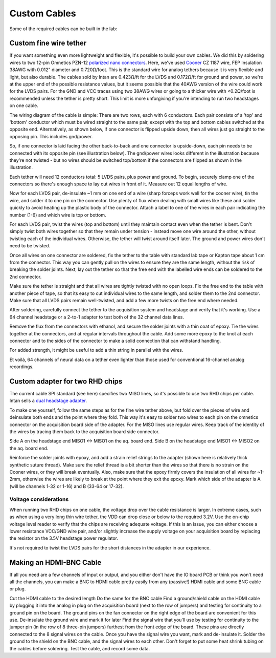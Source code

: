 .. _custom_cables:

***********************************
Custom Cables
***********************************

Some of the required cables can be built in the lab:

Custom fine wire tether
-----------------------------------
If you want something even more lightweight and flexible, it's possible to build your own cables. We did this by soldering wires to two 12-pin Omnetics PZN-12 `polarized nano connectors <https://www.omnetics.com/products/polarized-nano>`__. Here, we've used `Cooner <http://www.coonerwire.com/>`__ CZ 1187 wire, FEP Insulation 38AWG with 0.012" diameter and 0.720Ω/foot. This is the standard wire for analog tethers because it is very flexible and light, but also durable. The cables sold by Intan are 0.423Ω/ft for the LVDS and 0.172Ω/ft for ground and power, so we're at the upper end of the possible resistance values, but it seems possible that the 40AWG version of the wire could work for the LVDS pairs. For the GND and VCC traces using two 38AWG wires or going to a thicker wire with <0.2Ω/foot is recommended unless the tether is pretty short. This limit is more unforgiving if you're intending to run two headstages on one cable.

The wiring diagram of the cable is simple: There are two rows, each with 6 conductors. Each pair consists of a 'top' and 'bottom' conductor which must be wired straight to the same pair, except with the top and bottom cables switched at the opposite end. Alternatively, as shown below, if one connector is flipped upside down, then all wires just go straight to the opposing pin. This includes gnd/power.

So, if one connector is laid facing the other back-to-back and one connector is upside-down, each pin needs to be connected with its opposite pin (see illustration below). The gnd/power wires looks different in the illustration because they're not twisted - but no wires should be switched top/bottom if the connectors are flipped as shown in the illustration.

.. image:: ../_static/images/usermanual/cables/lvds_tether_illustration2.png
  :align: center

Each tether will need 12 conductors total: 5 LVDS pairs, plus power and ground. To begin, securely clamp one of the connectors so there's enough space to lay out wires in front of it. Measure out 12 equal lengths of wire.

Now for each LVDS pair, de-insulate ~1 mm on one end of a wire (sharp forceps work well for the cooner wire), tin the wire, and solder it to one pin on the connector. Use plenty of flux when dealing with small wires like these and solder quickly to avoid heating up the plastic body of the connector.  Attach a label to one of the wires in each pair indicating the number (1-6) and which wire is top or bottom.

For each LVDS pair, twist the wires (top and bottom) until they maintain contact even when the tether is bent. Don't simply twist both wires together so that they remain under tension - instead move one wire around the other, without twisting each of the individual wires. Otherwise, the tether will twist around itself later. The ground and power wires don't need to be twisted.

.. image:: ../_static/images/usermanual/cables/lvds_tether_soldered.jpg
  :align: center


Once all wires on one connector are soldered, fix the tether to the table with standard lab tape or Kapton tape about 1 cm from the connector. This way you can gently pull on the wires to ensure they are the same length, without the risk of breaking the solder joints. Next, lay out the tether so that the free end with the labelled wire ends can be soldered to the 2nd connector.

Make sure the tether is straight and that all wires are tightly twisted with no open loops. Fix the free end to the table with another piece of tape, so that its easy to cut individual wires to the same length, and solder them to the 2nd connector. Make sure that all LVDS pairs remain well-twisted, and add a few more twists on the free end where needed.

After soldering, carefully connect the tether to the acquisition system and headstage and verify that it's working. Use a 64 channel headstage or a 2-to-1 adapter to test both of the 32 channel data lines.

Remove the flux from the connectors with ethanol, and secure the solder joints with a thin coat of epoxy. Tie the wires together at the connectors, and at regular intervals throughout the cable. Add some more epoxy to the knot at each connector and to the sides of the connector to make a solid connection that can withstand handling.

For added strength, it might be useful to add a thin string in parallel with the wires.

Et voilà, 64 channels of neural data on a tether even lighter than those used for conventional 16-channel analog recordings.

Custom adapter for two RHD chips
--------------------------------------------
The current cable SPI standard (see here) specifies two MISO lines, so it's possible to use two RHD chips per cable. Intan sells a `dual headstage adapter <https://intantech.com/files/Intan_RHD2000_dual_headstage_adapter.pdf>`_.

To make one yourself, follow the same steps as for the fine wire tether above, but fold over the pieces of wire and deinsulate both ends and the point where they fold. This way it's easy to solder two wires to each pin on the omnetics connector on the acquisition board side of the adapter. For the MISO lines use regular wires.
Keep track of the identity of the wires by tracing them back to the acquisition board side connector.

.. image:: ../_static/images/usermanual/cables/Yadapter.png
  :align: center

Side A on the headstage end MISO1 <-> MISO1 on the aq. board end.
Side B on the headstage end MISO1 <-> MISO2 on the aq. board end.

Reinforce the solder joints with epoxy, and add a strain relief strings to the adapter (shown here is relatively thick synthetic suture thread).
Make sure the relief thread is a bit shorter than the wires so that there is no strain on the Cooner wires, or they will break eventually.
Also, make sure that the epoxy firmly covers the insulation of all wires for ~1-2mm, otherwise the wires are likely to break at the point where they exit the epoxy.
Mark which side of the adapter is A (will be channels 1-32 or 1-16) and B (33-64 or 17-32).

Voltage considerations
============================================
When running two RHD chips on one cable, the voltage drop over the cable resistance is larger. In extreme cases, such as when using a very long thin wire tether, the VDD can drop close or below to the required 3.2V. Use the on-chip voltage level reader to verify that the chips are receiving adequate voltage. If this is an issue, you can either choose a lower resistance VCC/GND wire pair, and/or slightly increase the supply voltage on your acquisition board by replacing the resistor on the 3.5V headstage power regulator.

It's not required to twist the LVDS pairs for the short distances in the adapter in our experience.

.. _customBNC:

Making an HDMI-BNC Cable
----------------------------------------

If all you need are a few channels of input or output, and you either don't have the IO board PCB or think you won't need all the channels, you can make a BNC to HDMI cable pretty easily from any (passive!) HDMI cable and some BNC cable or plug.

Cut the HDMI cable to the desired length
Do the same for the BNC cable
Find a ground/shield cable on the HDMI cable by plugging it into the analog in plug on the acquisition board (next to the row of jumpers) and testing for continuity to a ground pin on the board. The ground pins on the fan connector on the right edge of the board are convenient for this use.
De-insulate the ground wire and mark it for later
Find the signal wire that you'll use by testing for continuity to the jumper pin (in the row of 8 three-pin jumpers) furthest from the front edge of the board. These pins are directly connected to the 8 signal wires on the cable.
Once you have the signal wire you want, mark and de-insulate it.
Solder the ground to the shield on the BNC cable, and the signal wires to each other. Don't forget to put some heat shrink tubing on the cables before soldering.
Test the cable, and record some data.
